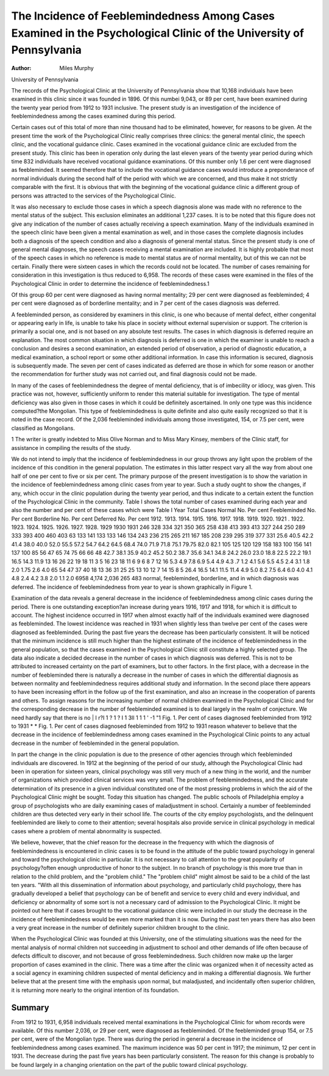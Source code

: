 The Incidence of Feeblemindedness Among Cases Examined in the Psychological Clinic of the University of Pennsylvania
=====================================================================================================================

:Author:  Miles Murphy
University of Pennsylvania

The records of the Psychological Clinic at the University of
Pennsylvania show that 10,168 individuals have been examined
in this clinic since it was founded in 1896. Of this numbei 9,043,
or 89 per cent, have been examined during the twenty year period
from 1912 to 1931 inclusive. The present study is an investigation
of the incidence of feeblemindedness among the cases examined
during this period.

Certain cases out of this total of more than nine thousand had
to be eliminated, however, for reasons to be given. At the present
time the work of the Psychological Clinic really comprises three
clinics: the general mental clinic, the speech clinic, and the vocational guidance clinic. Cases examined in the vocational guidance
clinic are excluded from the present study. This clinic has been
in operation only during the last eleven years of the twenty year
period during which time 832 individuals have received vocational
guidance examinations. Of this number only 1.6 per cent were
diagnosed as feebleminded. It seemed therefore that to include
the vocational guidance cases would introduce a preponderance of
normal individuals during the second half of the period with which
we are concerned, and thus make it not strictly comparable with
the first. It is obvious that with the beginning of the vocational
guidance clinic a different group of persons was attracted to the
services of the Psychological Clinic.

It was also necessary to exclude those cases in which a speech
diagnosis alone was made with no reference to the mental status
of the subject. This exclusion eliminates an additional 1,237 cases.
It is to be noted that this figure does not give any indication of the
number of cases actually receiving a speech examination. Many of
the individuals examined in the speech clinic have been given a
mental examination as well, and in those cases the complete diagnosis includes both a diagnosis of the speech condition and also a
diagnosis of general mental status. Since the present study is one
of general mental diagnoses, the speech cases receiving a mental
examination are included. It is highly probable that most of the
speech cases in which no reference is made to mental status are of
normal mentality, but of this we can not be certain. Finally there
were sixteen cases in which the records could not be located. The
number of cases remaining for consideration in this investigation
is thus reduced to 6,958. The records of these cases were examined
in the files of the Psychological Clinic in order to determine the
incidence of feeblemindedness.1

Of this group 60 per cent were diagnosed as having normal
mentality; 29 per cent were diagnosed as feebleminded; 4 per cent
were diagnosed as of borderline mentality; and in 7 per cent of
the cases diagnosis was deferred.

A feebleminded person, as considered by examiners in this clinic,
is one who because of mental defect, either congenital or appearing
early in life, is unable to take his place in society without external
supervision or support. The criterion is primarily a social one,
and is not based on any absolute test results. The cases in which
diagnosis is deferred require an explanation. The most common
situation in which diagnosis is deferred is one in which the examiner is unable to reach a conclusion and desires a second examination, an extended period of observation, a period of diagnostic
education, a medical examination, a school report or some other
additional information. In case this information is secured, diagnosis is subsequently made. The seven per cent of cases indicated
as deferred are those in which for some reason or another the
recommendation for further study was not carried out, and final
diagnosis could not be made.

In many of the cases of feeblemindedness the degree of mental
deficiency, that is of imbecility or idiocy, was given. This practice
was not, however, sufficiently uniform to render this material suitable for investigation. The type of mental deficiency was also
given in those cases in which it could be definitely ascertained. In
only one type was this incidence computed?the Mongolian. This
type of feeblemindedness is quite definite and also quite easily
recognized so that it is noted in the case record. Of the 2,036
feebleminded individuals among those investigated, 154, or 7.5 per
cent, were classified as Mongolians.

1 The writer is greatly indebted to Miss Olive Norman and to Miss Mary
Kinsey, members of the Clinic staff, for assistance in compiling the results
of the study.

We do not intend to imply that the incidence of feeblemindedness in our group throws any light upon the problem of the incidence of this condition in the general population. The estimates
in this latter respect vary all the way from about one half of one
per cent to five or six per cent. The primary purpose of the present
investigation is to show the variation in the incidence of feeblemindedness among clinic cases from year to year. Such a study
ought to show the changes, if any, which occur in the clinic population during the twenty year period, and thus indicate to a certain
extent the function of the Psychological Clinic in the community.
Table I shows the total number of cases examined during each
year and also the number and per cent of these cases which were
Table I
Year
Total
Cases
Normal
No.
Per cent
Feebleminded
No.
Per cent
Borderline
No. Per cent
Deferred
No. Per cent
1912.
1913.
1914.
1915.
1916.
1917.
1918.
1919.
1920.
1921 .
1922.
1923.
1924.
1925.
1926.
1927.
1928.
1929
1930
1931
246
328
334
321
350
365
258
438
413
393
413
327
244
250
289
333
393
400
460
403
63
133
141
133
133
146
134
243
236
215
265
211
167
185
208
239
295
319
377
331
25.6
40.5
42.2
41.4
38.0
40.0
52.0
55.5
57.2
54.7
64.2
64.5
68.4
74.0
71.9
71.8
75.1
79.75
82.0
82.1
105
125
120
129
158
183
100
156
141
137
100
85
56
47
65
74
75
66
66
48
42.7
38.1
35.9
40.2
45.2
50.2
38.7
35.6
34.1
34.8
24.2
26.0
23.0
18.8
22.5
22.2
19.1
16.5
14.3
11.9
13
16
26
22
19
18
11
3
5
16
23
18
11
6
9
6
8
7
12
16
5.3
4.9
7.8
6.9
5.4
4.9
4.3
.7
1.2
4.1
5.6
5.5
4.5
2.4
3.1
1.8
2.0
1.75
2.6
4.0
65
54
47
37
40
18
13
36
31
25
25
13
10
12
7
14
15
8
5
26.4
16.5
14.1
11.5
11.4
4.9
5.0
8.2
7.5
6.4
6.0
4.0
4.1
4.8
2.4
4.2
3.8
2.0
1.1
2.0
6958
4,174
2,036
265
483
normal, feebleminded, borderline, and in which diagnosis was
deferred. The incidence of feeblemindedness from year to year
is shown graphically in Figure 1.

Examination of the data reveals a general decrease in the
incidence of feeblemindedness among clinic cases during the period.
There is one outstanding exception?an increase during years 1916,
1917 and 1918, for which it is difficult to account. The highest
incidence occurred in 1917 when almost exactly half of the individuals examined were diagnosed as feebleminded. The lowest
incidence was reached in 1931 when slightly less than twelve per
cent of the cases were diagnosed as feebleminded. During the past
five years the decrease has been particularly consistent. It will be
noticed that the minimum incidence is still much higher than the
highest estimate of the incidence of feeblemindedness in the general
population, so that the cases examined in the Psychological Clinic
still constitute a highly selected group. The data also indicate a
decided decrease in the number of cases in which diagnosis was
deferred. This is not to be attributed to increased certainty on
the part of examiners, but to other factors. In the first place, with
a decrease in the number of feebleminded there is naturally a
decrease in the number of cases in which the differential diagnosis
as between normality and feeblemindedness requires additional
study and information. In the second place there appears to have
been increasing effort in the follow up of the first examination,
and also an increase in the cooperation of parents and others.
To assign reasons for the increasing number of normal children
examined in the Psychological Clinic and for the corresponding
decrease in the number of feebleminded examined is to deal largely
in the realm of conjecture. We need hardly say that there is no
| I    r?I 1 ? 1 ? I 1 3II 1 1 1 ' -1 "1
Fig. 1. Per cent of cases diagnosed feebleminded from 1912 to 1931
* *
Fig. 1. Per cent of cases diagnosed feebleminded from 1912 to 1931
reason whatever to believe that the decrease in the incidence of
feeblemindedness among cases examined in the Psychological Clinic
points to any actual decrease in the number of feebleminded in the
general population.

In part the change in the clinic population is due to the presence
of other agencies through which feebleminded individuals are discovered. In 1912 at the beginning of the period of our study,
although the Psychological Clinic had been in operation for sixteen
years, clinical psychology was still very much of a new thing in the
world, and the number of organizations which provided clinical
services was very small. The problem of feeblemindedness, and the
accurate determination of its presence in a given individual constituted one of the most pressing problems in which the aid of the
Psychological Clinic might be sought. Today this situation has
changed. The public schools of Philadelphia employ a group of
psychologists who are daily examining cases of maladjustment in
school. Certainly a number of feebleminded children are thus
detected very early in their school life. The courts of the city
employ psychologists, and the delinquent feebleminded are likely
to come to their attention; several hospitals also provide service in
clinical psychology in medical cases where a problem of mental
abnormality is suspected.

We believe, however, that the chief reason for the decrease in
the frequency with which the diagnosis of feeblemindedness is
encountered in clinic cases is to be found in the attitude of the
public toward psychology in general and toward the psychological
clinic in particular. It is not necessary to call attention to the
great popularity of psychology?often enough unproductive of
honor to the subject. In no branch of psychology is this more
true than in relation to the child problem, and the "problem
child." The "problem child" might almost be said to be a child
of the last ten years. "With all this dissemination of information
about psychology, and particularly child psychology, there has
gradually developed a belief that psychology can be of benefit and
service to every child and every individual, and deficiency or abnormality of some sort is not a necessary card of admission to the
Psychological Clinic. It might be pointed out here that if cases
brought to the vocational guidance clinic were included in our
study the decrease in the incidence of feeblemindedness would be
even more marked than it is now. During the past ten years there
has also been a very great increase in the number of definitely
superior children brought to the clinic.

When the Psychological Clinic was founded at this University,
one of the stimulating situations was the need for the mental
analysis of normal children not succeeding in adjustment to school
and other demands of life often because of defects difficult to
discover, and not because of gross feeblemindedness. Such children
now make up the larger proportion of cases examined in the clinic.
There was a time after the clinic was organized when it of necessity
acted as a social agency in examining children suspected of mental
deficiency and in making a differential diagnosis. We further
believe that at the present time with the emphasis upon normal, but
maladjusted, and incidentally often superior children, it is returning more nearly to the original intention of its foundation.

Summary
-------
From 1912 to 1931, 6,958 individuals received mental examinations in the Psychological Clinic for whom records were available.
Of this number 2,036, or 29 per cent, were diagnosed as feebleminded. Of the feebleminded group 154, or 7.5 per cent, were of
the Mongolian type. There was during the period in general a
decrease in the incidence of feeblemindedness among cases examined. The maximum incidence was 50 per cent in 1917; the minimum, 12 per cent in 1931. The decrease during the past five years
has been particularly consistent. The reason for this change is
probably to be found largely in a changing orientation on the part
of the public toward clinical psychology.
